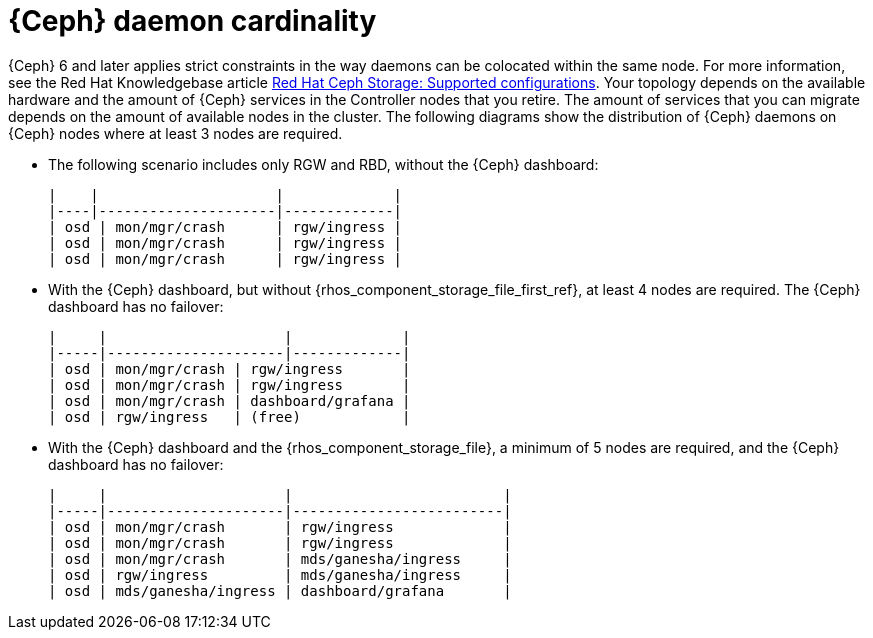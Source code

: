 [id="ceph-daemon-cardinality_{context}"]

= {Ceph} daemon cardinality

{Ceph} 6 and later applies strict constraints in the way daemons can be
colocated within the same node.
ifeval::["{build}" != "upstream"]
For more information, see the Red Hat Knowledgebase article link:https://access.redhat.com/articles/1548993[Red Hat Ceph Storage: Supported configurations].
endif::[]
Your topology depends on the available hardware and the amount of {Ceph} services in the Controller nodes that you retire.
The amount of services that you can migrate depends on the amount of available nodes in the cluster. The following diagrams show the distribution of {Ceph} daemons on {Ceph} nodes where at least 3 nodes are required.

* The following scenario includes only RGW and RBD, without the {Ceph} dashboard:
+
----
|    |                     |             |
|----|---------------------|-------------|
| osd | mon/mgr/crash      | rgw/ingress |
| osd | mon/mgr/crash      | rgw/ingress |
| osd | mon/mgr/crash      | rgw/ingress |
----

* With the {Ceph} dashboard, but without {rhos_component_storage_file_first_ref}, at least 4 nodes are required. The {Ceph} dashboard has no failover:
+
----
|     |                     |             |
|-----|---------------------|-------------|
| osd | mon/mgr/crash | rgw/ingress       |
| osd | mon/mgr/crash | rgw/ingress       |
| osd | mon/mgr/crash | dashboard/grafana |
| osd | rgw/ingress   | (free)            |
----

* With the {Ceph} dashboard and the {rhos_component_storage_file}, a minimum of 5 nodes are required, and the {Ceph} dashboard has no failover:
+
----
|     |                     |                         |
|-----|---------------------|-------------------------|
| osd | mon/mgr/crash       | rgw/ingress             |
| osd | mon/mgr/crash       | rgw/ingress             |
| osd | mon/mgr/crash       | mds/ganesha/ingress     |
| osd | rgw/ingress         | mds/ganesha/ingress     |
| osd | mds/ganesha/ingress | dashboard/grafana       |
----
